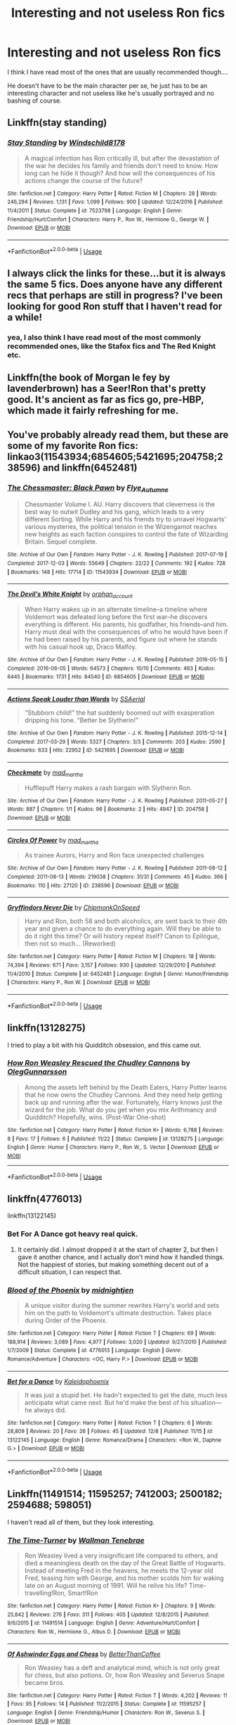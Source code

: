 #+TITLE: Interesting and not useless Ron fics

* Interesting and not useless Ron fics
:PROPERTIES:
:Score: 25
:DateUnix: 1544639285.0
:DateShort: 2018-Dec-12
:FlairText: Request
:END:
I think I have read most of the ones that are usually recommended though....

He doesn't have to be the main character per se, he just has to be an interesting character and not useless like he's usually portrayed and no bashing of course.


** Linkffn(stay standing)
:PROPERTIES:
:Author: ravenclaw-sass
:Score: 13
:DateUnix: 1544639906.0
:DateShort: 2018-Dec-12
:END:

*** [[https://www.fanfiction.net/s/7523798/1/][*/Stay Standing/*]] by [[https://www.fanfiction.net/u/1504180/Windschild8178][/Windschild8178/]]

#+begin_quote
  A magical infection has Ron critically ill, but after the devastation of the war he decides his family and friends don't need to know. How long can he hide it though? And how will the consequences of his actions change the course of the future?
#+end_quote

^{/Site/:} ^{fanfiction.net} ^{*|*} ^{/Category/:} ^{Harry} ^{Potter} ^{*|*} ^{/Rated/:} ^{Fiction} ^{M} ^{*|*} ^{/Chapters/:} ^{28} ^{*|*} ^{/Words/:} ^{246,294} ^{*|*} ^{/Reviews/:} ^{1,131} ^{*|*} ^{/Favs/:} ^{1,099} ^{*|*} ^{/Follows/:} ^{900} ^{*|*} ^{/Updated/:} ^{12/24/2016} ^{*|*} ^{/Published/:} ^{11/4/2011} ^{*|*} ^{/Status/:} ^{Complete} ^{*|*} ^{/id/:} ^{7523798} ^{*|*} ^{/Language/:} ^{English} ^{*|*} ^{/Genre/:} ^{Friendship/Hurt/Comfort} ^{*|*} ^{/Characters/:} ^{Harry} ^{P.,} ^{Ron} ^{W.,} ^{Hermione} ^{G.,} ^{George} ^{W.} ^{*|*} ^{/Download/:} ^{[[http://www.ff2ebook.com/old/ffn-bot/index.php?id=7523798&source=ff&filetype=epub][EPUB]]} ^{or} ^{[[http://www.ff2ebook.com/old/ffn-bot/index.php?id=7523798&source=ff&filetype=mobi][MOBI]]}

--------------

*FanfictionBot*^{2.0.0-beta} | [[https://github.com/tusing/reddit-ffn-bot/wiki/Usage][Usage]]
:PROPERTIES:
:Author: FanfictionBot
:Score: 4
:DateUnix: 1544639942.0
:DateShort: 2018-Dec-12
:END:


** I always click the links for these...but it is always the same 5 fics. Does anyone have any different recs that perhaps are still in progress? I've been looking for good Ron stuff that I haven't read for a while!
:PROPERTIES:
:Author: aidacaroti
:Score: 7
:DateUnix: 1544644187.0
:DateShort: 2018-Dec-12
:END:

*** yea, I also think I have read most of the most commonly recommended ones, like the Stafox fics and The Red Knight etc.
:PROPERTIES:
:Score: 3
:DateUnix: 1544644458.0
:DateShort: 2018-Dec-12
:END:


** Linkffn(the book of Morgan le fey by lavenderbrown) has a Seer!Ron that's pretty good. It's ancient as far as fics go, pre-HBP, which made it fairly refreshing for me.
:PROPERTIES:
:Author: Seeker0fTruth
:Score: 6
:DateUnix: 1544640996.0
:DateShort: 2018-Dec-12
:END:


** You've probably already read them, but these are some of my favorite Ron fics: linkao3(11543934;6854605;5421695;204758;238596) and linkffn(6452481)
:PROPERTIES:
:Author: tpyrene
:Score: 4
:DateUnix: 1544671782.0
:DateShort: 2018-Dec-13
:END:

*** [[https://archiveofourown.org/works/11543934][*/The Chessmaster: Black Pawn/*]] by [[https://www.archiveofourown.org/users/Flye_Autumne/pseuds/Flye_Autumne][/Flye_Autumne/]]

#+begin_quote
  Chessmaster Volume I. AU. Harry discovers that cleverness is the best way to outwit Dudley and his gang, which leads to a very different Sorting. While Harry and his friends try to unravel Hogwarts' various mysteries, the political tension in the Wizengamot reaches new heights as each faction conspires to control the fate of Wizarding Britain. Sequel complete.
#+end_quote

^{/Site/:} ^{Archive} ^{of} ^{Our} ^{Own} ^{*|*} ^{/Fandom/:} ^{Harry} ^{Potter} ^{-} ^{J.} ^{K.} ^{Rowling} ^{*|*} ^{/Published/:} ^{2017-07-19} ^{*|*} ^{/Completed/:} ^{2017-12-03} ^{*|*} ^{/Words/:} ^{55649} ^{*|*} ^{/Chapters/:} ^{22/22} ^{*|*} ^{/Comments/:} ^{192} ^{*|*} ^{/Kudos/:} ^{728} ^{*|*} ^{/Bookmarks/:} ^{148} ^{*|*} ^{/Hits/:} ^{17714} ^{*|*} ^{/ID/:} ^{11543934} ^{*|*} ^{/Download/:} ^{[[https://archiveofourown.org/downloads/Fl/Flye_Autumne/11543934/The%20Chessmaster%20Black%20Pawn.epub?updated_at=1525724160][EPUB]]} ^{or} ^{[[https://archiveofourown.org/downloads/Fl/Flye_Autumne/11543934/The%20Chessmaster%20Black%20Pawn.mobi?updated_at=1525724160][MOBI]]}

--------------

[[https://archiveofourown.org/works/6854605][*/The Devil's White Knight/*]] by [[https://www.archiveofourown.org/users/orphan_account/pseuds/orphan_account][/orphan_account/]]

#+begin_quote
  When Harry wakes up in an alternate timeline--a timeline where Voldemort was defeated long before the first war--he discovers everything is different. His parents, his godfather, his friends--and him. Harry must deal with the consequences of who he would have been if he had been raised by his parents, and figure out where he stands with his casual hook up, Draco Malfoy.
#+end_quote

^{/Site/:} ^{Archive} ^{of} ^{Our} ^{Own} ^{*|*} ^{/Fandom/:} ^{Harry} ^{Potter} ^{-} ^{J.} ^{K.} ^{Rowling} ^{*|*} ^{/Published/:} ^{2016-05-15} ^{*|*} ^{/Completed/:} ^{2016-06-05} ^{*|*} ^{/Words/:} ^{64573} ^{*|*} ^{/Chapters/:} ^{10/10} ^{*|*} ^{/Comments/:} ^{463} ^{*|*} ^{/Kudos/:} ^{6445} ^{*|*} ^{/Bookmarks/:} ^{1731} ^{*|*} ^{/Hits/:} ^{84540} ^{*|*} ^{/ID/:} ^{6854605} ^{*|*} ^{/Download/:} ^{[[https://archiveofourown.org/downloads/or/orphan_account/6854605/The%20Devils%20White%20Knight.epub?updated_at=1542695561][EPUB]]} ^{or} ^{[[https://archiveofourown.org/downloads/or/orphan_account/6854605/The%20Devils%20White%20Knight.mobi?updated_at=1542695561][MOBI]]}

--------------

[[https://archiveofourown.org/works/5421695][*/Actions Speak Louder than Words/*]] by [[https://www.archiveofourown.org/users/SSAerial/pseuds/SSAerial][/SSAerial/]]

#+begin_quote
  “Stubborn child!” the hat suddenly boomed out with exasperation dripping his tone. “Better be Slytherin!”
#+end_quote

^{/Site/:} ^{Archive} ^{of} ^{Our} ^{Own} ^{*|*} ^{/Fandom/:} ^{Harry} ^{Potter} ^{-} ^{J.} ^{K.} ^{Rowling} ^{*|*} ^{/Published/:} ^{2015-12-14} ^{*|*} ^{/Completed/:} ^{2017-03-29} ^{*|*} ^{/Words/:} ^{5327} ^{*|*} ^{/Chapters/:} ^{3/3} ^{*|*} ^{/Comments/:} ^{203} ^{*|*} ^{/Kudos/:} ^{2590} ^{*|*} ^{/Bookmarks/:} ^{633} ^{*|*} ^{/Hits/:} ^{22952} ^{*|*} ^{/ID/:} ^{5421695} ^{*|*} ^{/Download/:} ^{[[https://archiveofourown.org/downloads/SS/SSAerial/5421695/Actions%20Speak%20Louder%20than.epub?updated_at=1537140377][EPUB]]} ^{or} ^{[[https://archiveofourown.org/downloads/SS/SSAerial/5421695/Actions%20Speak%20Louder%20than.mobi?updated_at=1537140377][MOBI]]}

--------------

[[https://archiveofourown.org/works/204758][*/Checkmate/*]] by [[https://www.archiveofourown.org/users/mad_martha/pseuds/mad_martha][/mad_martha/]]

#+begin_quote
  Hufflepuff Harry makes a rash bargain with Slytherin Ron.
#+end_quote

^{/Site/:} ^{Archive} ^{of} ^{Our} ^{Own} ^{*|*} ^{/Fandom/:} ^{Harry} ^{Potter} ^{-} ^{J.} ^{K.} ^{Rowling} ^{*|*} ^{/Published/:} ^{2011-05-27} ^{*|*} ^{/Words/:} ^{887} ^{*|*} ^{/Chapters/:} ^{1/1} ^{*|*} ^{/Kudos/:} ^{96} ^{*|*} ^{/Bookmarks/:} ^{2} ^{*|*} ^{/Hits/:} ^{4947} ^{*|*} ^{/ID/:} ^{204758} ^{*|*} ^{/Download/:} ^{[[https://archiveofourown.org/downloads/ma/mad_martha/204758/Checkmate.epub?updated_at=1519432351][EPUB]]} ^{or} ^{[[https://archiveofourown.org/downloads/ma/mad_martha/204758/Checkmate.mobi?updated_at=1519432351][MOBI]]}

--------------

[[https://archiveofourown.org/works/238596][*/Circles Of Power/*]] by [[https://www.archiveofourown.org/users/mad_martha/pseuds/mad_martha][/mad_martha/]]

#+begin_quote
  As trainee Aurors, Harry and Ron face unexpected challenges
#+end_quote

^{/Site/:} ^{Archive} ^{of} ^{Our} ^{Own} ^{*|*} ^{/Fandom/:} ^{Harry} ^{Potter} ^{-} ^{J.} ^{K.} ^{Rowling} ^{*|*} ^{/Published/:} ^{2011-08-12} ^{*|*} ^{/Completed/:} ^{2011-08-13} ^{*|*} ^{/Words/:} ^{219038} ^{*|*} ^{/Chapters/:} ^{31/31} ^{*|*} ^{/Comments/:} ^{45} ^{*|*} ^{/Kudos/:} ^{366} ^{*|*} ^{/Bookmarks/:} ^{110} ^{*|*} ^{/Hits/:} ^{27120} ^{*|*} ^{/ID/:} ^{238596} ^{*|*} ^{/Download/:} ^{[[https://archiveofourown.org/downloads/ma/mad_martha/238596/Circles%20Of%20Power.epub?updated_at=1519432096][EPUB]]} ^{or} ^{[[https://archiveofourown.org/downloads/ma/mad_martha/238596/Circles%20Of%20Power.mobi?updated_at=1519432096][MOBI]]}

--------------

[[https://www.fanfiction.net/s/6452481/1/][*/Gryffindors Never Die/*]] by [[https://www.fanfiction.net/u/1004602/ChipmonkOnSpeed][/ChipmonkOnSpeed/]]

#+begin_quote
  Harry and Ron, both 58 and both alcoholics, are sent back to their 4th year and given a chance to do everything again. Will they be able to do it right this time? Or will history repeat itself? Canon to Epilogue, then not so much... (Reworked)
#+end_quote

^{/Site/:} ^{fanfiction.net} ^{*|*} ^{/Category/:} ^{Harry} ^{Potter} ^{*|*} ^{/Rated/:} ^{Fiction} ^{M} ^{*|*} ^{/Chapters/:} ^{18} ^{*|*} ^{/Words/:} ^{74,394} ^{*|*} ^{/Reviews/:} ^{671} ^{*|*} ^{/Favs/:} ^{3,157} ^{*|*} ^{/Follows/:} ^{930} ^{*|*} ^{/Updated/:} ^{12/29/2010} ^{*|*} ^{/Published/:} ^{11/4/2010} ^{*|*} ^{/Status/:} ^{Complete} ^{*|*} ^{/id/:} ^{6452481} ^{*|*} ^{/Language/:} ^{English} ^{*|*} ^{/Genre/:} ^{Humor/Friendship} ^{*|*} ^{/Characters/:} ^{Harry} ^{P.,} ^{Ron} ^{W.} ^{*|*} ^{/Download/:} ^{[[http://www.ff2ebook.com/old/ffn-bot/index.php?id=6452481&source=ff&filetype=epub][EPUB]]} ^{or} ^{[[http://www.ff2ebook.com/old/ffn-bot/index.php?id=6452481&source=ff&filetype=mobi][MOBI]]}

--------------

*FanfictionBot*^{2.0.0-beta} | [[https://github.com/tusing/reddit-ffn-bot/wiki/Usage][Usage]]
:PROPERTIES:
:Author: FanfictionBot
:Score: 2
:DateUnix: 1544671843.0
:DateShort: 2018-Dec-13
:END:


** linkffn(13128275)

I tried to play a bit with his Quidditch obsession, and this came out.
:PROPERTIES:
:Author: otrigorin
:Score: 5
:DateUnix: 1544672410.0
:DateShort: 2018-Dec-13
:END:

*** [[https://www.fanfiction.net/s/13128275/1/][*/How Ron Weasley Rescued the Chudley Cannons/*]] by [[https://www.fanfiction.net/u/10654210/OlegGunnarsson][/OlegGunnarsson/]]

#+begin_quote
  Among the assets left behind by the Death Eaters, Harry Potter learns that he now owns the Chudley Cannons. And they need help getting back up and running after the war. Fortunately, Harry knows just the wizard for the job. What do you get when you mix Arithmancy and Quidditch? Hopefully, wins. (Post-War One-shot)
#+end_quote

^{/Site/:} ^{fanfiction.net} ^{*|*} ^{/Category/:} ^{Harry} ^{Potter} ^{*|*} ^{/Rated/:} ^{Fiction} ^{K+} ^{*|*} ^{/Words/:} ^{6,788} ^{*|*} ^{/Reviews/:} ^{8} ^{*|*} ^{/Favs/:} ^{17} ^{*|*} ^{/Follows/:} ^{6} ^{*|*} ^{/Published/:} ^{11/22} ^{*|*} ^{/Status/:} ^{Complete} ^{*|*} ^{/id/:} ^{13128275} ^{*|*} ^{/Language/:} ^{English} ^{*|*} ^{/Genre/:} ^{Humor} ^{*|*} ^{/Characters/:} ^{Harry} ^{P.,} ^{Ron} ^{W.,} ^{S.} ^{Vector} ^{*|*} ^{/Download/:} ^{[[http://www.ff2ebook.com/old/ffn-bot/index.php?id=13128275&source=ff&filetype=epub][EPUB]]} ^{or} ^{[[http://www.ff2ebook.com/old/ffn-bot/index.php?id=13128275&source=ff&filetype=mobi][MOBI]]}

--------------

*FanfictionBot*^{2.0.0-beta} | [[https://github.com/tusing/reddit-ffn-bot/wiki/Usage][Usage]]
:PROPERTIES:
:Author: FanfictionBot
:Score: 1
:DateUnix: 1544672419.0
:DateShort: 2018-Dec-13
:END:


** linkffn(4776013)

linkffn(13122145)
:PROPERTIES:
:Author: Zickzane
:Score: 3
:DateUnix: 1544649687.0
:DateShort: 2018-Dec-13
:END:

*** Bet For A Dance got heavy real quick.
:PROPERTIES:
:Author: PterodactylFunk
:Score: 3
:DateUnix: 1544667215.0
:DateShort: 2018-Dec-13
:END:

**** It certainly did. I almost dropped it at the start of chapter 2, but then I gave it another chance, and I actually don't mind how it handled things. Not the happiest of stories, but making something decent out of a difficult situation, I can respect that.
:PROPERTIES:
:Author: thrawnca
:Score: 3
:DateUnix: 1544968617.0
:DateShort: 2018-Dec-16
:END:


*** [[https://www.fanfiction.net/s/4776013/1/][*/Blood of the Phoenix/*]] by [[https://www.fanfiction.net/u/1459902/midnightjen][/midnightjen/]]

#+begin_quote
  A unique visitor during the summer rewrites Harry's world and sets him on the path to Voldemort's ultimate destruction. Takes place during Order of the Phoenix.
#+end_quote

^{/Site/:} ^{fanfiction.net} ^{*|*} ^{/Category/:} ^{Harry} ^{Potter} ^{*|*} ^{/Rated/:} ^{Fiction} ^{T} ^{*|*} ^{/Chapters/:} ^{69} ^{*|*} ^{/Words/:} ^{188,914} ^{*|*} ^{/Reviews/:} ^{3,089} ^{*|*} ^{/Favs/:} ^{4,977} ^{*|*} ^{/Follows/:} ^{3,020} ^{*|*} ^{/Updated/:} ^{9/27/2010} ^{*|*} ^{/Published/:} ^{1/7/2009} ^{*|*} ^{/Status/:} ^{Complete} ^{*|*} ^{/id/:} ^{4776013} ^{*|*} ^{/Language/:} ^{English} ^{*|*} ^{/Genre/:} ^{Romance/Adventure} ^{*|*} ^{/Characters/:} ^{<OC,} ^{Harry} ^{P.>} ^{*|*} ^{/Download/:} ^{[[http://www.ff2ebook.com/old/ffn-bot/index.php?id=4776013&source=ff&filetype=epub][EPUB]]} ^{or} ^{[[http://www.ff2ebook.com/old/ffn-bot/index.php?id=4776013&source=ff&filetype=mobi][MOBI]]}

--------------

[[https://www.fanfiction.net/s/13122145/1/][*/Bet for a Dance/*]] by [[https://www.fanfiction.net/u/4279616/Kaleidophoenix][/Kaleidophoenix/]]

#+begin_quote
  It was just a stupid bet. He hadn't expected to get the date, much less anticipate what came next. But he'd make the best of his situation---he always did.
#+end_quote

^{/Site/:} ^{fanfiction.net} ^{*|*} ^{/Category/:} ^{Harry} ^{Potter} ^{*|*} ^{/Rated/:} ^{Fiction} ^{T} ^{*|*} ^{/Chapters/:} ^{6} ^{*|*} ^{/Words/:} ^{28,809} ^{*|*} ^{/Reviews/:} ^{20} ^{*|*} ^{/Favs/:} ^{26} ^{*|*} ^{/Follows/:} ^{45} ^{*|*} ^{/Updated/:} ^{12/8} ^{*|*} ^{/Published/:} ^{11/15} ^{*|*} ^{/id/:} ^{13122145} ^{*|*} ^{/Language/:} ^{English} ^{*|*} ^{/Genre/:} ^{Romance/Drama} ^{*|*} ^{/Characters/:} ^{<Ron} ^{W.,} ^{Daphne} ^{G.>} ^{*|*} ^{/Download/:} ^{[[http://www.ff2ebook.com/old/ffn-bot/index.php?id=13122145&source=ff&filetype=epub][EPUB]]} ^{or} ^{[[http://www.ff2ebook.com/old/ffn-bot/index.php?id=13122145&source=ff&filetype=mobi][MOBI]]}

--------------

*FanfictionBot*^{2.0.0-beta} | [[https://github.com/tusing/reddit-ffn-bot/wiki/Usage][Usage]]
:PROPERTIES:
:Author: FanfictionBot
:Score: 1
:DateUnix: 1544649697.0
:DateShort: 2018-Dec-13
:END:


** Linkffn(11491514; 11595257; 7412003; 2500182; 2594688; 598051)

I haven't read all of them, but they look interesting.
:PROPERTIES:
:Author: Lamenardo
:Score: 3
:DateUnix: 1544651675.0
:DateShort: 2018-Dec-13
:END:

*** [[https://www.fanfiction.net/s/11491514/1/][*/The Time-Turner/*]] by [[https://www.fanfiction.net/u/6734753/Wallman-Tenebrae][/Wallman Tenebrae/]]

#+begin_quote
  Ron Weasley lived a very insignificant life compared to others, and died a meaningless death on the day of the Great Battle of Hogwarts. Instead of meeting Fred in the heavens, he meets the 12-year old Fred, teasing him with George, and his mother scolds him for waking late on an August morning of 1991. Will he relive his life? Time-travelling!Ron, Smart!Ron
#+end_quote

^{/Site/:} ^{fanfiction.net} ^{*|*} ^{/Category/:} ^{Harry} ^{Potter} ^{*|*} ^{/Rated/:} ^{Fiction} ^{K+} ^{*|*} ^{/Chapters/:} ^{9} ^{*|*} ^{/Words/:} ^{25,842} ^{*|*} ^{/Reviews/:} ^{276} ^{*|*} ^{/Favs/:} ^{311} ^{*|*} ^{/Follows/:} ^{405} ^{*|*} ^{/Updated/:} ^{12/8/2015} ^{*|*} ^{/Published/:} ^{9/6/2015} ^{*|*} ^{/id/:} ^{11491514} ^{*|*} ^{/Language/:} ^{English} ^{*|*} ^{/Genre/:} ^{Adventure/Hurt/Comfort} ^{*|*} ^{/Characters/:} ^{Ron} ^{W.,} ^{Hermione} ^{G.,} ^{Albus} ^{D.} ^{*|*} ^{/Download/:} ^{[[http://www.ff2ebook.com/old/ffn-bot/index.php?id=11491514&source=ff&filetype=epub][EPUB]]} ^{or} ^{[[http://www.ff2ebook.com/old/ffn-bot/index.php?id=11491514&source=ff&filetype=mobi][MOBI]]}

--------------

[[https://www.fanfiction.net/s/11595257/1/][*/Of Ashwinder Eggs and Chess/*]] by [[https://www.fanfiction.net/u/5668702/BetterThanCoffee][/BetterThanCoffee/]]

#+begin_quote
  Ron Weasley has a deft and analytical mind, which is not only great for chess, but also potions. Or, how Ron Weasley and Severus Snape became bros.
#+end_quote

^{/Site/:} ^{fanfiction.net} ^{*|*} ^{/Category/:} ^{Harry} ^{Potter} ^{*|*} ^{/Rated/:} ^{Fiction} ^{T} ^{*|*} ^{/Words/:} ^{4,202} ^{*|*} ^{/Reviews/:} ^{11} ^{*|*} ^{/Favs/:} ^{95} ^{*|*} ^{/Follows/:} ^{14} ^{*|*} ^{/Published/:} ^{11/2/2015} ^{*|*} ^{/Status/:} ^{Complete} ^{*|*} ^{/id/:} ^{11595257} ^{*|*} ^{/Language/:} ^{English} ^{*|*} ^{/Genre/:} ^{Friendship/Humor} ^{*|*} ^{/Characters/:} ^{Ron} ^{W.,} ^{Severus} ^{S.} ^{*|*} ^{/Download/:} ^{[[http://www.ff2ebook.com/old/ffn-bot/index.php?id=11595257&source=ff&filetype=epub][EPUB]]} ^{or} ^{[[http://www.ff2ebook.com/old/ffn-bot/index.php?id=11595257&source=ff&filetype=mobi][MOBI]]}

--------------

[[https://www.fanfiction.net/s/7412003/1/][*/I've had Enough/*]] by [[https://www.fanfiction.net/u/3063144/SpritelyGryffindor][/SpritelyGryffindor/]]

#+begin_quote
  Ron runs away from the burrow at the age of nine, meets Harry, and helps him escape Privet Drive. Simple? Not when they've got half the ministry looking for them, not to mention the fact that Sirius has escaped Azkaban to look for Harry.
#+end_quote

^{/Site/:} ^{fanfiction.net} ^{*|*} ^{/Category/:} ^{Harry} ^{Potter} ^{*|*} ^{/Rated/:} ^{Fiction} ^{T} ^{*|*} ^{/Chapters/:} ^{15} ^{*|*} ^{/Words/:} ^{56,404} ^{*|*} ^{/Reviews/:} ^{675} ^{*|*} ^{/Favs/:} ^{1,266} ^{*|*} ^{/Follows/:} ^{1,573} ^{*|*} ^{/Updated/:} ^{5/30/2016} ^{*|*} ^{/Published/:} ^{9/25/2011} ^{*|*} ^{/id/:} ^{7412003} ^{*|*} ^{/Language/:} ^{English} ^{*|*} ^{/Genre/:} ^{Friendship/Adventure} ^{*|*} ^{/Characters/:} ^{Ron} ^{W.,} ^{Harry} ^{P.} ^{*|*} ^{/Download/:} ^{[[http://www.ff2ebook.com/old/ffn-bot/index.php?id=7412003&source=ff&filetype=epub][EPUB]]} ^{or} ^{[[http://www.ff2ebook.com/old/ffn-bot/index.php?id=7412003&source=ff&filetype=mobi][MOBI]]}

--------------

[[https://www.fanfiction.net/s/2500182/1/][*/Surviving/*]] by [[https://www.fanfiction.net/u/837284/scribhneoir][/scribhneoir/]]

#+begin_quote
  The final battle is over. But, for Ron Weasley, the fight to find a way back home is just beginning. Story is complete.
#+end_quote

^{/Site/:} ^{fanfiction.net} ^{*|*} ^{/Category/:} ^{Harry} ^{Potter} ^{*|*} ^{/Rated/:} ^{Fiction} ^{T} ^{*|*} ^{/Chapters/:} ^{34} ^{*|*} ^{/Words/:} ^{82,200} ^{*|*} ^{/Reviews/:} ^{184} ^{*|*} ^{/Favs/:} ^{152} ^{*|*} ^{/Follows/:} ^{68} ^{*|*} ^{/Updated/:} ^{10/18/2008} ^{*|*} ^{/Published/:} ^{7/24/2005} ^{*|*} ^{/Status/:} ^{Complete} ^{*|*} ^{/id/:} ^{2500182} ^{*|*} ^{/Language/:} ^{English} ^{*|*} ^{/Genre/:} ^{Angst/Drama} ^{*|*} ^{/Characters/:} ^{Ron} ^{W.} ^{*|*} ^{/Download/:} ^{[[http://www.ff2ebook.com/old/ffn-bot/index.php?id=2500182&source=ff&filetype=epub][EPUB]]} ^{or} ^{[[http://www.ff2ebook.com/old/ffn-bot/index.php?id=2500182&source=ff&filetype=mobi][MOBI]]}

--------------

[[https://www.fanfiction.net/s/2594688/1/][*/Eternal Sunshine of the Scourgified Mind/*]] by [[https://www.fanfiction.net/u/900634/Solstice-Muse][/Solstice Muse/]]

#+begin_quote
  The trio have defeated Voldemort but paid a devastating price.How can they cope without each other and without any magical memories?. This fic is now being gradually beta'd and chapters reposted
#+end_quote

^{/Site/:} ^{fanfiction.net} ^{*|*} ^{/Category/:} ^{Harry} ^{Potter} ^{*|*} ^{/Rated/:} ^{Fiction} ^{T} ^{*|*} ^{/Chapters/:} ^{49} ^{*|*} ^{/Words/:} ^{177,085} ^{*|*} ^{/Reviews/:} ^{1,225} ^{*|*} ^{/Favs/:} ^{740} ^{*|*} ^{/Follows/:} ^{157} ^{*|*} ^{/Updated/:} ^{5/25/2006} ^{*|*} ^{/Published/:} ^{9/26/2005} ^{*|*} ^{/Status/:} ^{Complete} ^{*|*} ^{/id/:} ^{2594688} ^{*|*} ^{/Language/:} ^{English} ^{*|*} ^{/Genre/:} ^{Angst/Drama} ^{*|*} ^{/Characters/:} ^{Ron} ^{W.,} ^{Hermione} ^{G.} ^{*|*} ^{/Download/:} ^{[[http://www.ff2ebook.com/old/ffn-bot/index.php?id=2594688&source=ff&filetype=epub][EPUB]]} ^{or} ^{[[http://www.ff2ebook.com/old/ffn-bot/index.php?id=2594688&source=ff&filetype=mobi][MOBI]]}

--------------

[[https://www.fanfiction.net/s/598051/1/][*/Points of No Return/*]] by [[https://www.fanfiction.net/u/165345/Night-Zephyr][/Night Zephyr/]]

#+begin_quote
  Almost sixteen, Ron discovers there really is something very special about him, and he just may need it to save them all. R/Hr **Completed pre-OotP, AU** Currently in update mode to replace quotation marks removed by host site.
#+end_quote

^{/Site/:} ^{fanfiction.net} ^{*|*} ^{/Category/:} ^{Harry} ^{Potter} ^{*|*} ^{/Rated/:} ^{Fiction} ^{T} ^{*|*} ^{/Chapters/:} ^{31} ^{*|*} ^{/Words/:} ^{240,545} ^{*|*} ^{/Reviews/:} ^{651} ^{*|*} ^{/Favs/:} ^{445} ^{*|*} ^{/Follows/:} ^{60} ^{*|*} ^{/Updated/:} ^{4/4/2010} ^{*|*} ^{/Published/:} ^{2/11/2002} ^{*|*} ^{/Status/:} ^{Complete} ^{*|*} ^{/id/:} ^{598051} ^{*|*} ^{/Language/:} ^{English} ^{*|*} ^{/Genre/:} ^{Romance/Mystery} ^{*|*} ^{/Characters/:} ^{Ron} ^{W.,} ^{Hermione} ^{G.} ^{*|*} ^{/Download/:} ^{[[http://www.ff2ebook.com/old/ffn-bot/index.php?id=598051&source=ff&filetype=epub][EPUB]]} ^{or} ^{[[http://www.ff2ebook.com/old/ffn-bot/index.php?id=598051&source=ff&filetype=mobi][MOBI]]}

--------------

*FanfictionBot*^{2.0.0-beta} | [[https://github.com/tusing/reddit-ffn-bot/wiki/Usage][Usage]]
:PROPERTIES:
:Author: FanfictionBot
:Score: 1
:DateUnix: 1544651700.0
:DateShort: 2018-Dec-13
:END:


** Alot of my faves have already been suggested, so here are a few more.

[[https://m.fanfiction.net/s/4843238/1/Mirror-Mirror]] (Ron travels to a parallel universe where his counterpart is dead, Hermione hates him and Harry was sorted into Slytherin. It's Ron/Hermione but abandoned.)

[[https://m.fanfiction.net/s/12240216/1/Rogue-s-Bet]] (In a non-voldie world, Harry and Ron make bets about who can get a date with the girl they like. Genuinely surprised me with how great it was. Very realistic depictions of teenage hijinks. Ron/Hermione, Harry/Daphne, but Ginny plays a important part, and is very well portrayed. Infact she was so well portrayed that I would have preferred if it was actually a Harry/Ginny story.)

[[https://m.fanfiction.net/s/9742543/1/Boys-Round-Here]] (Harry and Ron return back to their 3rd year bodies. Underage drinking & hijinks ensues.)

[[https://m.fanfiction.net/s/2056512/1/Invisible-Circus]] (Post war. Ron becomes a spy for the aurors, investigating pure blood suppresists. His friend think he's a traitor.)

[[https://m.fanfiction.net/s/7412003/1/I-ve-had-Enough]] (A young Ron runs away from home, and takes his new muggle best friend Harry with him.)

[[https://m.fanfiction.net/s/7287138/1/To-Be-By-Your-Side]] (Ron is a Slytherin, and he doesn't know why. His older brothers girlfriend Hermione doesn't know why she always ignored the youngest Weasley boy, when he has such a great relationship with his family. Ron/Hermione)

Lot's of fics written by Windschild8178 including:

[[https://m.fanfiction.net/s/12870741/1/The-Boogeyman]] (Any discription would probably spoil. Very angsty.)

And

[[https://m.fanfiction.net/s/12632772/1/Spitfire]] (Ron never came back in Deathly Hallows, and no one knows why.)

Another great Ron author is Soltice Muse. My favourite is: [[https://m.fanfiction.net/s/3406306/1/Ickle-Ronniekins]] (Ron sneaks his way to Romania when Charlie first leaves England.)

I have quite a few more, and will at some point make a post or FF.net community.

I would also be an idiot if I didn't link my fic starring Ron (which is it's very early stages, and going to be updated slowly).

[[https://m.fanfiction.net/s/13105802/1/Singing-Crying-Laughing-and-Fighting]] Ron gets a summer job between third and fourth year, giving him new interests, some new friends, and a new perspective.
:PROPERTIES:
:Author: IlliterateJanitor
:Score: 3
:DateUnix: 1544694910.0
:DateShort: 2018-Dec-13
:END:

*** Can you add ffnbot!directlinks to your post so the bot grabs your links?
:PROPERTIES:
:Author: thrawnca
:Score: 1
:DateUnix: 1544966125.0
:DateShort: 2018-Dec-16
:END:

**** yep sorry, I can't seem to get the bot to work on mobile.

​

I also finished the community on ff.net , which can be found here: [[https://www.fanfiction.net/community/Fanfiction-Starring-Ron/130651/]]

​

It has 56 fics at the moment, all featuring Ron in a big way (mostly as the main character).
:PROPERTIES:
:Author: IlliterateJanitor
:Score: 1
:DateUnix: 1544967511.0
:DateShort: 2018-Dec-16
:END:


*** ffnbot!parent
:PROPERTIES:
:Author: IlliterateJanitor
:Score: 1
:DateUnix: 1544967132.0
:DateShort: 2018-Dec-16
:END:


*** [[https://www.fanfiction.net/s/4843238/1/][*/Mirror, Mirror/*]] by [[https://www.fanfiction.net/u/1651548/BlackHawk13][/BlackHawk13/]]

#+begin_quote
  What happens when Ron Weasley find himself in a parallel universe where Harry Potter became a Slytherin? Set in 5th year circa Order of the Phoenix .
#+end_quote

^{/Site/:} ^{fanfiction.net} ^{*|*} ^{/Category/:} ^{Harry} ^{Potter} ^{*|*} ^{/Rated/:} ^{Fiction} ^{T} ^{*|*} ^{/Chapters/:} ^{27} ^{*|*} ^{/Words/:} ^{205,561} ^{*|*} ^{/Reviews/:} ^{1,110} ^{*|*} ^{/Favs/:} ^{658} ^{*|*} ^{/Follows/:} ^{697} ^{*|*} ^{/Updated/:} ^{9/18/2010} ^{*|*} ^{/Published/:} ^{2/5/2009} ^{*|*} ^{/id/:} ^{4843238} ^{*|*} ^{/Language/:} ^{English} ^{*|*} ^{/Genre/:} ^{Adventure/Suspense} ^{*|*} ^{/Characters/:} ^{Ron} ^{W.,} ^{Hermione} ^{G.} ^{*|*} ^{/Download/:} ^{[[http://www.ff2ebook.com/old/ffn-bot/index.php?id=4843238&source=ff&filetype=epub][EPUB]]} ^{or} ^{[[http://www.ff2ebook.com/old/ffn-bot/index.php?id=4843238&source=ff&filetype=mobi][MOBI]]}

--------------

[[https://www.fanfiction.net/s/12240216/1/][*/Rogue's Bet/*]] by [[https://www.fanfiction.net/u/7232938/Hufflepunk][/Hufflepunk/]]

#+begin_quote
  AU In Seventh year, Harry and Ron make a stupid bet about a couple girls. Fairly light-hearted, fairly explicit, fairly slow paced coming of age story. No bashing, pairings TBD.
#+end_quote

^{/Site/:} ^{fanfiction.net} ^{*|*} ^{/Category/:} ^{Harry} ^{Potter} ^{*|*} ^{/Rated/:} ^{Fiction} ^{M} ^{*|*} ^{/Chapters/:} ^{18} ^{*|*} ^{/Words/:} ^{78,121} ^{*|*} ^{/Reviews/:} ^{95} ^{*|*} ^{/Favs/:} ^{357} ^{*|*} ^{/Follows/:} ^{547} ^{*|*} ^{/Updated/:} ^{4/22/2017} ^{*|*} ^{/Published/:} ^{11/19/2016} ^{*|*} ^{/id/:} ^{12240216} ^{*|*} ^{/Language/:} ^{English} ^{*|*} ^{/Genre/:} ^{Humor/Friendship} ^{*|*} ^{/Characters/:} ^{Harry} ^{P.,} ^{Ron} ^{W.,} ^{Hermione} ^{G.,} ^{Daphne} ^{G.} ^{*|*} ^{/Download/:} ^{[[http://www.ff2ebook.com/old/ffn-bot/index.php?id=12240216&source=ff&filetype=epub][EPUB]]} ^{or} ^{[[http://www.ff2ebook.com/old/ffn-bot/index.php?id=12240216&source=ff&filetype=mobi][MOBI]]}

--------------

[[https://www.fanfiction.net/s/9742543/1/][*/Boys 'Round Here/*]] by [[https://www.fanfiction.net/u/1004602/ChipmonkOnSpeed][/ChipmonkOnSpeed/]]

#+begin_quote
  With Sirius Black on the loose, Harry and Ron arrive for their 3rd year as rambunctious, loud, obnoxious teenagers. Sounds normal. Why, then, is Albus Dumbledore so worried? Is it going to be just a normal year at Hogwarts? Is it ever when a Potter is involved?
#+end_quote

^{/Site/:} ^{fanfiction.net} ^{*|*} ^{/Category/:} ^{Harry} ^{Potter} ^{*|*} ^{/Rated/:} ^{Fiction} ^{M} ^{*|*} ^{/Chapters/:} ^{8} ^{*|*} ^{/Words/:} ^{27,896} ^{*|*} ^{/Reviews/:} ^{146} ^{*|*} ^{/Favs/:} ^{336} ^{*|*} ^{/Follows/:} ^{469} ^{*|*} ^{/Updated/:} ^{3/17/2016} ^{*|*} ^{/Published/:} ^{10/5/2013} ^{*|*} ^{/id/:} ^{9742543} ^{*|*} ^{/Language/:} ^{English} ^{*|*} ^{/Genre/:} ^{Drama/Humor} ^{*|*} ^{/Characters/:} ^{Harry} ^{P.,} ^{Ron} ^{W.,} ^{Severus} ^{S.,} ^{Albus} ^{D.} ^{*|*} ^{/Download/:} ^{[[http://www.ff2ebook.com/old/ffn-bot/index.php?id=9742543&source=ff&filetype=epub][EPUB]]} ^{or} ^{[[http://www.ff2ebook.com/old/ffn-bot/index.php?id=9742543&source=ff&filetype=mobi][MOBI]]}

--------------

[[https://www.fanfiction.net/s/2056512/1/][*/Invisible Circus/*]] by [[https://www.fanfiction.net/u/281568/sceneii][/sceneii/]]

#+begin_quote
  Ron knows what he's fighting for, even if no one else does. Now complete!
#+end_quote

^{/Site/:} ^{fanfiction.net} ^{*|*} ^{/Category/:} ^{Harry} ^{Potter} ^{*|*} ^{/Rated/:} ^{Fiction} ^{T} ^{*|*} ^{/Chapters/:} ^{9} ^{*|*} ^{/Words/:} ^{52,060} ^{*|*} ^{/Reviews/:} ^{94} ^{*|*} ^{/Favs/:} ^{126} ^{*|*} ^{/Follows/:} ^{49} ^{*|*} ^{/Updated/:} ^{1/24/2011} ^{*|*} ^{/Published/:} ^{9/13/2004} ^{*|*} ^{/Status/:} ^{Complete} ^{*|*} ^{/id/:} ^{2056512} ^{*|*} ^{/Language/:} ^{English} ^{*|*} ^{/Genre/:} ^{Drama/Angst} ^{*|*} ^{/Characters/:} ^{Ron} ^{W.,} ^{Draco} ^{M.} ^{*|*} ^{/Download/:} ^{[[http://www.ff2ebook.com/old/ffn-bot/index.php?id=2056512&source=ff&filetype=epub][EPUB]]} ^{or} ^{[[http://www.ff2ebook.com/old/ffn-bot/index.php?id=2056512&source=ff&filetype=mobi][MOBI]]}

--------------

[[https://www.fanfiction.net/s/7412003/1/][*/I've had Enough/*]] by [[https://www.fanfiction.net/u/3063144/SpritelyGryffindor][/SpritelyGryffindor/]]

#+begin_quote
  Ron runs away from the burrow at the age of nine, meets Harry, and helps him escape Privet Drive. Simple? Not when they've got half the ministry looking for them, not to mention the fact that Sirius has escaped Azkaban to look for Harry.
#+end_quote

^{/Site/:} ^{fanfiction.net} ^{*|*} ^{/Category/:} ^{Harry} ^{Potter} ^{*|*} ^{/Rated/:} ^{Fiction} ^{T} ^{*|*} ^{/Chapters/:} ^{15} ^{*|*} ^{/Words/:} ^{56,404} ^{*|*} ^{/Reviews/:} ^{675} ^{*|*} ^{/Favs/:} ^{1,266} ^{*|*} ^{/Follows/:} ^{1,573} ^{*|*} ^{/Updated/:} ^{5/30/2016} ^{*|*} ^{/Published/:} ^{9/25/2011} ^{*|*} ^{/id/:} ^{7412003} ^{*|*} ^{/Language/:} ^{English} ^{*|*} ^{/Genre/:} ^{Friendship/Adventure} ^{*|*} ^{/Characters/:} ^{Ron} ^{W.,} ^{Harry} ^{P.} ^{*|*} ^{/Download/:} ^{[[http://www.ff2ebook.com/old/ffn-bot/index.php?id=7412003&source=ff&filetype=epub][EPUB]]} ^{or} ^{[[http://www.ff2ebook.com/old/ffn-bot/index.php?id=7412003&source=ff&filetype=mobi][MOBI]]}

--------------

[[https://www.fanfiction.net/s/7287138/1/][*/To Be By Your Side/*]] by [[https://www.fanfiction.net/u/1168594/StarlightGlow][/StarlightGlow/]]

#+begin_quote
  AU. Ron Weasley was never meant to be a Slytherin, so why did he end up in it? He's going to find out with the help of a bushy haired muggleborn, but considering she's the girlfriend of one of his brothers it's not going to be very easy. Full summ inside.
#+end_quote

^{/Site/:} ^{fanfiction.net} ^{*|*} ^{/Category/:} ^{Harry} ^{Potter} ^{*|*} ^{/Rated/:} ^{Fiction} ^{M} ^{*|*} ^{/Chapters/:} ^{33} ^{*|*} ^{/Words/:} ^{247,836} ^{*|*} ^{/Reviews/:} ^{791} ^{*|*} ^{/Favs/:} ^{214} ^{*|*} ^{/Follows/:} ^{236} ^{*|*} ^{/Updated/:} ^{7/22/2012} ^{*|*} ^{/Published/:} ^{8/14/2011} ^{*|*} ^{/id/:} ^{7287138} ^{*|*} ^{/Language/:} ^{English} ^{*|*} ^{/Genre/:} ^{Romance/Drama} ^{*|*} ^{/Characters/:} ^{Ron} ^{W.,} ^{Hermione} ^{G.} ^{*|*} ^{/Download/:} ^{[[http://www.ff2ebook.com/old/ffn-bot/index.php?id=7287138&source=ff&filetype=epub][EPUB]]} ^{or} ^{[[http://www.ff2ebook.com/old/ffn-bot/index.php?id=7287138&source=ff&filetype=mobi][MOBI]]}

--------------

[[https://www.fanfiction.net/s/12870741/1/][*/The Boogeyman/*]] by [[https://www.fanfiction.net/u/1504180/Windschild8178][/Windschild8178/]]

#+begin_quote
  The Boogeyman is real. And he has been haunting Ron's nightmares for years. Believed to be the imaginings of an easily frightened child, no one ever believed him. As Fifth year gets into full swing, all the dark secrets Ron's kept locked up are unfolding in the most unexpected of ways and Umbridge is determined to make an example of him.
#+end_quote

^{/Site/:} ^{fanfiction.net} ^{*|*} ^{/Category/:} ^{Harry} ^{Potter} ^{*|*} ^{/Rated/:} ^{Fiction} ^{M} ^{*|*} ^{/Chapters/:} ^{13} ^{*|*} ^{/Words/:} ^{57,889} ^{*|*} ^{/Reviews/:} ^{244} ^{*|*} ^{/Favs/:} ^{109} ^{*|*} ^{/Follows/:} ^{139} ^{*|*} ^{/Updated/:} ^{6/5} ^{*|*} ^{/Published/:} ^{3/16} ^{*|*} ^{/id/:} ^{12870741} ^{*|*} ^{/Language/:} ^{English} ^{*|*} ^{/Genre/:} ^{Angst} ^{*|*} ^{/Characters/:} ^{Harry} ^{P.,} ^{Ron} ^{W.,} ^{Hermione} ^{G.} ^{*|*} ^{/Download/:} ^{[[http://www.ff2ebook.com/old/ffn-bot/index.php?id=12870741&source=ff&filetype=epub][EPUB]]} ^{or} ^{[[http://www.ff2ebook.com/old/ffn-bot/index.php?id=12870741&source=ff&filetype=mobi][MOBI]]}

--------------

*FanfictionBot*^{2.0.0-beta} | [[https://github.com/tusing/reddit-ffn-bot/wiki/Usage][Usage]]
:PROPERTIES:
:Author: FanfictionBot
:Score: 1
:DateUnix: 1544967168.0
:DateShort: 2018-Dec-16
:END:


*** [[https://www.fanfiction.net/s/12632772/1/][*/Spitfire/*]] by [[https://www.fanfiction.net/u/1504180/Windschild8178][/Windschild8178/]]

#+begin_quote
  Harry Potter is hearing voices, well, one voice; Ron Weasley. His 'maybe' dead ex-best friend who might have betrayed him to his greatest enemy. With such uncertainty in the case file of Ron Weasley, the wizarding world see fit to condemn and move on, but when Ron reappears after two years of absence events are set in motion that will reveal the depths of human endurance and love.
#+end_quote

^{/Site/:} ^{fanfiction.net} ^{*|*} ^{/Category/:} ^{Harry} ^{Potter} ^{*|*} ^{/Rated/:} ^{Fiction} ^{M} ^{*|*} ^{/Chapters/:} ^{23} ^{*|*} ^{/Words/:} ^{91,513} ^{*|*} ^{/Reviews/:} ^{454} ^{*|*} ^{/Favs/:} ^{147} ^{*|*} ^{/Follows/:} ^{216} ^{*|*} ^{/Updated/:} ^{5/25} ^{*|*} ^{/Published/:} ^{8/29/2017} ^{*|*} ^{/id/:} ^{12632772} ^{*|*} ^{/Language/:} ^{English} ^{*|*} ^{/Genre/:} ^{Angst/Suspense} ^{*|*} ^{/Characters/:} ^{Harry} ^{P.,} ^{Ron} ^{W.,} ^{Hermione} ^{G.} ^{*|*} ^{/Download/:} ^{[[http://www.ff2ebook.com/old/ffn-bot/index.php?id=12632772&source=ff&filetype=epub][EPUB]]} ^{or} ^{[[http://www.ff2ebook.com/old/ffn-bot/index.php?id=12632772&source=ff&filetype=mobi][MOBI]]}

--------------

[[https://www.fanfiction.net/s/3406306/1/][*/Ickle Ronniekins/*]] by [[https://www.fanfiction.net/u/900634/Solstice-Muse][/Solstice Muse/]]

#+begin_quote
  Ron is ten years old and Charlie is leaving to go to Romania and start his work with dragons. The bullying from Fred and George becomes too much and Ronnie decides to stow away with Charlie. Part of my Quills for a Cause sponsorship for AIDS research.
#+end_quote

^{/Site/:} ^{fanfiction.net} ^{*|*} ^{/Category/:} ^{Harry} ^{Potter} ^{*|*} ^{/Rated/:} ^{Fiction} ^{K+} ^{*|*} ^{/Chapters/:} ^{7} ^{*|*} ^{/Words/:} ^{15,468} ^{*|*} ^{/Reviews/:} ^{174} ^{*|*} ^{/Favs/:} ^{367} ^{*|*} ^{/Follows/:} ^{69} ^{*|*} ^{/Updated/:} ^{2/27/2007} ^{*|*} ^{/Published/:} ^{2/21/2007} ^{*|*} ^{/Status/:} ^{Complete} ^{*|*} ^{/id/:} ^{3406306} ^{*|*} ^{/Language/:} ^{English} ^{*|*} ^{/Genre/:} ^{Adventure/Family} ^{*|*} ^{/Characters/:} ^{Ron} ^{W.,} ^{Charlie} ^{W.} ^{*|*} ^{/Download/:} ^{[[http://www.ff2ebook.com/old/ffn-bot/index.php?id=3406306&source=ff&filetype=epub][EPUB]]} ^{or} ^{[[http://www.ff2ebook.com/old/ffn-bot/index.php?id=3406306&source=ff&filetype=mobi][MOBI]]}

--------------

[[https://www.fanfiction.net/s/13105802/1/][*/Singing, Crying, Laughing and Fighting/*]] by [[https://www.fanfiction.net/u/4618562/IlliterateJanitor][/IlliterateJanitor/]]

#+begin_quote
  Ron gets a summer job between third and fourth year, giving him new interests, some new friends, and a new perspective.
#+end_quote

^{/Site/:} ^{fanfiction.net} ^{*|*} ^{/Category/:} ^{Harry} ^{Potter} ^{*|*} ^{/Rated/:} ^{Fiction} ^{T} ^{*|*} ^{/Words/:} ^{1,862} ^{*|*} ^{/Reviews/:} ^{2} ^{*|*} ^{/Favs/:} ^{8} ^{*|*} ^{/Follows/:} ^{5} ^{*|*} ^{/Published/:} ^{10/29} ^{*|*} ^{/id/:} ^{13105802} ^{*|*} ^{/Language/:} ^{English} ^{*|*} ^{/Genre/:} ^{Friendship/Fantasy} ^{*|*} ^{/Characters/:} ^{Harry} ^{P.,} ^{Ron} ^{W.,} ^{Hermione} ^{G.,} ^{OC} ^{*|*} ^{/Download/:} ^{[[http://www.ff2ebook.com/old/ffn-bot/index.php?id=13105802&source=ff&filetype=epub][EPUB]]} ^{or} ^{[[http://www.ff2ebook.com/old/ffn-bot/index.php?id=13105802&source=ff&filetype=mobi][MOBI]]}

--------------

*FanfictionBot*^{2.0.0-beta} | [[https://github.com/tusing/reddit-ffn-bot/wiki/Usage][Usage]]
:PROPERTIES:
:Author: FanfictionBot
:Score: 1
:DateUnix: 1544967179.0
:DateShort: 2018-Dec-16
:END:


** linkffn(11858167)
:PROPERTIES:
:Score: 3
:DateUnix: 1544642948.0
:DateShort: 2018-Dec-12
:END:

*** [[https://www.fanfiction.net/s/11858167/1/][*/The Sum of Their Parts/*]] by [[https://www.fanfiction.net/u/7396284/holdmybeer][/holdmybeer/]]

#+begin_quote
  For Teddy Lupin, Harry Potter would become a Dark Lord. For Teddy Lupin, Harry Potter would take down the Ministry or die trying. He should have known that Hermione and Ron wouldn't let him do it alone.
#+end_quote

^{/Site/:} ^{fanfiction.net} ^{*|*} ^{/Category/:} ^{Harry} ^{Potter} ^{*|*} ^{/Rated/:} ^{Fiction} ^{M} ^{*|*} ^{/Chapters/:} ^{11} ^{*|*} ^{/Words/:} ^{143,267} ^{*|*} ^{/Reviews/:} ^{818} ^{*|*} ^{/Favs/:} ^{3,839} ^{*|*} ^{/Follows/:} ^{1,722} ^{*|*} ^{/Updated/:} ^{4/12/2016} ^{*|*} ^{/Published/:} ^{3/24/2016} ^{*|*} ^{/Status/:} ^{Complete} ^{*|*} ^{/id/:} ^{11858167} ^{*|*} ^{/Language/:} ^{English} ^{*|*} ^{/Characters/:} ^{Harry} ^{P.,} ^{Ron} ^{W.,} ^{Hermione} ^{G.,} ^{George} ^{W.} ^{*|*} ^{/Download/:} ^{[[http://www.ff2ebook.com/old/ffn-bot/index.php?id=11858167&source=ff&filetype=epub][EPUB]]} ^{or} ^{[[http://www.ff2ebook.com/old/ffn-bot/index.php?id=11858167&source=ff&filetype=mobi][MOBI]]}

--------------

*FanfictionBot*^{2.0.0-beta} | [[https://github.com/tusing/reddit-ffn-bot/wiki/Usage][Usage]]
:PROPERTIES:
:Author: FanfictionBot
:Score: 1
:DateUnix: 1544643004.0
:DateShort: 2018-Dec-12
:END:


** [[https://archiveofourown.org/works/6701647][Harry Potter and the Conspiracy of Blood]] linkao3(6701647) - trio fic, set about 30 years after the epilogue, action/adventure with some angst, background canon pairings

[[https://archiveofourown.org/works/14818256/comments/167216525][the end came as a cold shock to a pocket full of rocks, to a mouth full of water]] linkao3(14818256) - Ron/Hermione in the /Cursed Child/ timeline where Harry dies at the Battle of Hogwarts

[[https://archiveofourown.org/works/3721921][Weasley Girl]] linkao3(3721921) - fem!Ron AU, gen
:PROPERTIES:
:Author: siderumincaelo
:Score: 2
:DateUnix: 1544639795.0
:DateShort: 2018-Dec-12
:END:

*** ffnbot!refresh
:PROPERTIES:
:Author: siderumincaelo
:Score: 1
:DateUnix: 1544640174.0
:DateShort: 2018-Dec-12
:END:


*** [[https://archiveofourown.org/works/6701647][*/Harry Potter and the Conspiracy of Blood/*]] by [[https://www.archiveofourown.org/users/cambangst/pseuds/cambangst][/cambangst/]]

#+begin_quote
  Amazing banner by Carnal Spiral at TDA

  Many years after the Battle of Hogwarts, follow Harry, Ron and Hermione as they lead four generations of the Potter and Weasley family in a battle for survival against a shadowy puppet master who threatens to destroy the world they worked so hard to build.
#+end_quote

^{/Site/:} ^{Archive} ^{of} ^{Our} ^{Own} ^{*|*} ^{/Fandom/:} ^{Harry} ^{Potter} ^{-} ^{J.} ^{K.} ^{Rowling} ^{*|*} ^{/Published/:} ^{2016-04-30} ^{*|*} ^{/Completed/:} ^{2016-06-20} ^{*|*} ^{/Words/:} ^{253992} ^{*|*} ^{/Chapters/:} ^{41/41} ^{*|*} ^{/Comments/:} ^{29} ^{*|*} ^{/Kudos/:} ^{73} ^{*|*} ^{/Bookmarks/:} ^{21} ^{*|*} ^{/Hits/:} ^{5101} ^{*|*} ^{/ID/:} ^{6701647} ^{*|*} ^{/Download/:} ^{[[https://archiveofourown.org/downloads/ca/cambangst/6701647/Harry%20Potter%20and%20the%20Conspiracy.epub?updated_at=1466472573][EPUB]]} ^{or} ^{[[https://archiveofourown.org/downloads/ca/cambangst/6701647/Harry%20Potter%20and%20the%20Conspiracy.mobi?updated_at=1466472573][MOBI]]}

--------------

[[https://archiveofourown.org/works/14818256][*/the end came as a cold shock to a pocket full of rocks, to a mouth full of water/*]] by [[https://www.archiveofourown.org/users/spirantization/pseuds/spirantization][/spirantization/]]

#+begin_quote
  After Harry dies in the Battle of Hogwarts, Ron and Hermione are left to lead the resistance and watch as what's left slowly gets wiped away.Darkest Timeline AU.
#+end_quote

^{/Site/:} ^{Archive} ^{of} ^{Our} ^{Own} ^{*|*} ^{/Fandom/:} ^{Harry} ^{Potter} ^{-} ^{J.} ^{K.} ^{Rowling} ^{*|*} ^{/Published/:} ^{2018-06-01} ^{*|*} ^{/Words/:} ^{2205} ^{*|*} ^{/Chapters/:} ^{1/1} ^{*|*} ^{/Comments/:} ^{4} ^{*|*} ^{/Kudos/:} ^{16} ^{*|*} ^{/Bookmarks/:} ^{1} ^{*|*} ^{/Hits/:} ^{181} ^{*|*} ^{/ID/:} ^{14818256} ^{*|*} ^{/Download/:} ^{[[https://archiveofourown.org/downloads/sp/spirantization/14818256/the%20end%20came%20as%20a%20cold%20shock.epub?updated_at=1543411236][EPUB]]} ^{or} ^{[[https://archiveofourown.org/downloads/sp/spirantization/14818256/the%20end%20came%20as%20a%20cold%20shock.mobi?updated_at=1543411236][MOBI]]}

--------------

[[https://archiveofourown.org/works/3721921][*/Weasley Girl/*]] by [[https://www.archiveofourown.org/users/Hyaroo/pseuds/Hyaroo][/Hyaroo/]]

#+begin_quote
  AU: The first friend Harry Potter made on the Hogwarts express wasn't Ronald "Ron" Weasley; it was Veronica "Ronnie" Weasley, first-born daughter of the Weasley clan. And all of a sudden, the future looked very different.Join the newly-formed "Potter's Gang" (consisting of Harry, Ronnie, Hermione and Neville) in their first year at Hogwarts as they get into all kinds of misadventures, and maybe have to face a certain Dark Lord before they're ready for it.First novel in the "Weasley Girl" trilogy. Fem!Ron, but not a romance, and not a canon rehash.
#+end_quote

^{/Site/:} ^{Archive} ^{of} ^{Our} ^{Own} ^{*|*} ^{/Fandom/:} ^{Harry} ^{Potter} ^{-} ^{J.} ^{K.} ^{Rowling} ^{*|*} ^{/Published/:} ^{2015-04-11} ^{*|*} ^{/Completed/:} ^{2015-04-15} ^{*|*} ^{/Words/:} ^{97600} ^{*|*} ^{/Chapters/:} ^{14/14} ^{*|*} ^{/Comments/:} ^{70} ^{*|*} ^{/Kudos/:} ^{174} ^{*|*} ^{/Bookmarks/:} ^{27} ^{*|*} ^{/Hits/:} ^{6165} ^{*|*} ^{/ID/:} ^{3721921} ^{*|*} ^{/Download/:} ^{[[https://archiveofourown.org/downloads/Hy/Hyaroo/3721921/Weasley%20Girl.epub?updated_at=1499333610][EPUB]]} ^{or} ^{[[https://archiveofourown.org/downloads/Hy/Hyaroo/3721921/Weasley%20Girl.mobi?updated_at=1499333610][MOBI]]}

--------------

*FanfictionBot*^{2.0.0-beta} | [[https://github.com/tusing/reddit-ffn-bot/wiki/Usage][Usage]]
:PROPERTIES:
:Author: FanfictionBot
:Score: 1
:DateUnix: 1544640199.0
:DateShort: 2018-Dec-12
:END:


*** Has Hyaroo said anything about starting the third year?
:PROPERTIES:
:Author: RosalieFontaine
:Score: 1
:DateUnix: 1544646992.0
:DateShort: 2018-Dec-13
:END:

**** They said in a comment a few days that they've started writing the third year fic, but I've got no idea when it'll be out.
:PROPERTIES:
:Author: siderumincaelo
:Score: 3
:DateUnix: 1544647244.0
:DateShort: 2018-Dec-13
:END:

***** Well that's good news. One of my favorite long fics since it first started.
:PROPERTIES:
:Author: RosalieFontaine
:Score: 1
:DateUnix: 1544647368.0
:DateShort: 2018-Dec-13
:END:


** Ron's a hero in most of my stories. He's most prominent In "The Dark Lord Never Died" where he is infiltrating a Malfoy-ruled Britain as a spy for Dumbledore.

linkffn(11773877)
:PROPERTIES:
:Author: Starfox5
:Score: 2
:DateUnix: 1544697531.0
:DateShort: 2018-Dec-13
:END:

*** [[https://www.fanfiction.net/s/11773877/1/][*/The Dark Lord Never Died/*]] by [[https://www.fanfiction.net/u/2548648/Starfox5][/Starfox5/]]

#+begin_quote
  Voldemort was defeated on Halloween 1981, but Lucius Malfoy faked his survival to take over Britain in his name. Almost 20 years later, the Dark Lord returns to a very different Britain - but Malfoy won't give up his power. And Dumbledore sees an opportunity to deal with both. Caught up in all of this are two young people on different sides.
#+end_quote

^{/Site/:} ^{fanfiction.net} ^{*|*} ^{/Category/:} ^{Harry} ^{Potter} ^{*|*} ^{/Rated/:} ^{Fiction} ^{M} ^{*|*} ^{/Chapters/:} ^{25} ^{*|*} ^{/Words/:} ^{179,592} ^{*|*} ^{/Reviews/:} ^{292} ^{*|*} ^{/Favs/:} ^{356} ^{*|*} ^{/Follows/:} ^{267} ^{*|*} ^{/Updated/:} ^{7/23/2016} ^{*|*} ^{/Published/:} ^{2/6/2016} ^{*|*} ^{/Status/:} ^{Complete} ^{*|*} ^{/id/:} ^{11773877} ^{*|*} ^{/Language/:} ^{English} ^{*|*} ^{/Genre/:} ^{Drama/Adventure} ^{*|*} ^{/Characters/:} ^{<Ron} ^{W.,} ^{Hermione} ^{G.>} ^{Lucius} ^{M.,} ^{Albus} ^{D.} ^{*|*} ^{/Download/:} ^{[[http://www.ff2ebook.com/old/ffn-bot/index.php?id=11773877&source=ff&filetype=epub][EPUB]]} ^{or} ^{[[http://www.ff2ebook.com/old/ffn-bot/index.php?id=11773877&source=ff&filetype=mobi][MOBI]]}

--------------

*FanfictionBot*^{2.0.0-beta} | [[https://github.com/tusing/reddit-ffn-bot/wiki/Usage][Usage]]
:PROPERTIES:
:Author: FanfictionBot
:Score: 1
:DateUnix: 1544697602.0
:DateShort: 2018-Dec-13
:END:


** One of Harry's major goals in linkffn(Harry Potter and the Nightmares of Futures Past) is to help his friends grow into their potential sooner. Ron, naturally enough, is high on that list, and shows a more serious side under the increased pressure of Harry's PTSD and his revelations about the horrors of the original timeline
:PROPERTIES:
:Author: thrawnca
:Score: 2
:DateUnix: 1544701064.0
:DateShort: 2018-Dec-13
:END:

*** [[https://www.fanfiction.net/s/2636963/1/][*/Harry Potter and the Nightmares of Futures Past/*]] by [[https://www.fanfiction.net/u/884184/S-TarKan][/S'TarKan/]]

#+begin_quote
  The war is over. Too bad no one is left to celebrate. Harry makes a desperate plan to go back in time, even though it means returning Voldemort to life. Now an 11 year old Harry with 30 year old memories is starting Hogwarts. Can he get it right?
#+end_quote

^{/Site/:} ^{fanfiction.net} ^{*|*} ^{/Category/:} ^{Harry} ^{Potter} ^{*|*} ^{/Rated/:} ^{Fiction} ^{T} ^{*|*} ^{/Chapters/:} ^{42} ^{*|*} ^{/Words/:} ^{419,605} ^{*|*} ^{/Reviews/:} ^{15,445} ^{*|*} ^{/Favs/:} ^{24,101} ^{*|*} ^{/Follows/:} ^{23,659} ^{*|*} ^{/Updated/:} ^{9/8/2015} ^{*|*} ^{/Published/:} ^{10/28/2005} ^{*|*} ^{/id/:} ^{2636963} ^{*|*} ^{/Language/:} ^{English} ^{*|*} ^{/Genre/:} ^{Adventure/Romance} ^{*|*} ^{/Characters/:} ^{Harry} ^{P.,} ^{Ginny} ^{W.} ^{*|*} ^{/Download/:} ^{[[http://www.ff2ebook.com/old/ffn-bot/index.php?id=2636963&source=ff&filetype=epub][EPUB]]} ^{or} ^{[[http://www.ff2ebook.com/old/ffn-bot/index.php?id=2636963&source=ff&filetype=mobi][MOBI]]}

--------------

*FanfictionBot*^{2.0.0-beta} | [[https://github.com/tusing/reddit-ffn-bot/wiki/Usage][Usage]]
:PROPERTIES:
:Author: FanfictionBot
:Score: 1
:DateUnix: 1544701083.0
:DateShort: 2018-Dec-13
:END:


** [deleted]
:PROPERTIES:
:Score: 1
:DateUnix: 1544639546.0
:DateShort: 2018-Dec-12
:END:

*** [[https://www.fanfiction.net/s/6452481/1/][*/Gryffindors Never Die/*]] by [[https://www.fanfiction.net/u/1004602/ChipmonkOnSpeed][/ChipmonkOnSpeed/]]

#+begin_quote
  Harry and Ron, both 58 and both alcoholics, are sent back to their 4th year and given a chance to do everything again. Will they be able to do it right this time? Or will history repeat itself? Canon to Epilogue, then not so much... (Reworked)
#+end_quote

^{/Site/:} ^{fanfiction.net} ^{*|*} ^{/Category/:} ^{Harry} ^{Potter} ^{*|*} ^{/Rated/:} ^{Fiction} ^{M} ^{*|*} ^{/Chapters/:} ^{18} ^{*|*} ^{/Words/:} ^{74,394} ^{*|*} ^{/Reviews/:} ^{671} ^{*|*} ^{/Favs/:} ^{3,157} ^{*|*} ^{/Follows/:} ^{930} ^{*|*} ^{/Updated/:} ^{12/29/2010} ^{*|*} ^{/Published/:} ^{11/4/2010} ^{*|*} ^{/Status/:} ^{Complete} ^{*|*} ^{/id/:} ^{6452481} ^{*|*} ^{/Language/:} ^{English} ^{*|*} ^{/Genre/:} ^{Humor/Friendship} ^{*|*} ^{/Characters/:} ^{Harry} ^{P.,} ^{Ron} ^{W.} ^{*|*} ^{/Download/:} ^{[[http://www.ff2ebook.com/old/ffn-bot/index.php?id=6452481&source=ff&filetype=epub][EPUB]]} ^{or} ^{[[http://www.ff2ebook.com/old/ffn-bot/index.php?id=6452481&source=ff&filetype=mobi][MOBI]]}

--------------

*FanfictionBot*^{2.0.0-beta} | [[https://github.com/tusing/reddit-ffn-bot/wiki/Usage][Usage]]
:PROPERTIES:
:Author: FanfictionBot
:Score: 1
:DateUnix: 1544639565.0
:DateShort: 2018-Dec-12
:END:


** [[https://www.fanfiction.net/s/2812800/1/Timeless][Timeless]] is a fic I found interesting. A whacky magical illness that includes time travel? Ron, a competent protagonist? It sure keeps you guessing, right along with Ron. And you kind of know it'll have a sad ending from the middle of it, but the exact /how/ and the /surely not/ just keep you going.
:PROPERTIES:
:Author: RoadKill_03
:Score: 1
:DateUnix: 1544646970.0
:DateShort: 2018-Dec-13
:END:

*** I really enjoyed this fic, but afterwards I found out it's a complete rip off of "The Time Traveler's Wife".
:PROPERTIES:
:Score: 1
:DateUnix: 1544672521.0
:DateShort: 2018-Dec-13
:END:

**** I skipped the whole loop of that with only seeing 3 minutes of that movie :D Still a bit sad, tho.
:PROPERTIES:
:Author: RoadKill_03
:Score: 1
:DateUnix: 1544688051.0
:DateShort: 2018-Dec-13
:END:


** I have no idea how the bot for fanfics works so I'll just tell you the name and Autor of a fic that really intrigued me at the time (but pretty short and probably dead). No idea tho if it gets recommended a lot.

Technomancer by Inkwell-Leviathan.
:PROPERTIES:
:Author: Luminur
:Score: 1
:DateUnix: 1544649138.0
:DateShort: 2018-Dec-13
:END:

*** using the bot is really easy even on mobile. for fanfiction.net just add linkffn() and add the name of the fic combined with the authors name in the brackets, a lot of fics have such a distinctive name that the authors name isnt even necessary, for fics from archiveofourown use linkao3() instead
:PROPERTIES:
:Author: natus92
:Score: 3
:DateUnix: 1544658312.0
:DateShort: 2018-Dec-13
:END:

**** [[https://www.fanfiction.net/s/6213598/1/][*/Alone/*]] by [[https://www.fanfiction.net/u/2457201/Waddlediddle][/Waddlediddle/]]

#+begin_quote
  How would you feel if everything you worked for was forgotten? If the girl you loved left you for another? If your mother and step-father died and your father forgot you? If you were forgotten? Would you get revenge on them? Would you switch sides?
#+end_quote

^{/Site/:} ^{fanfiction.net} ^{*|*} ^{/Category/:} ^{Percy} ^{Jackson} ^{and} ^{the} ^{Olympians} ^{*|*} ^{/Rated/:} ^{Fiction} ^{T} ^{*|*} ^{/Chapters/:} ^{13} ^{*|*} ^{/Words/:} ^{12,846} ^{*|*} ^{/Reviews/:} ^{317} ^{*|*} ^{/Favs/:} ^{203} ^{*|*} ^{/Follows/:} ^{239} ^{*|*} ^{/Updated/:} ^{6/25/2012} ^{*|*} ^{/Published/:} ^{8/6/2010} ^{*|*} ^{/id/:} ^{6213598} ^{*|*} ^{/Language/:} ^{English} ^{*|*} ^{/Genre/:} ^{Adventure/Hurt/Comfort} ^{*|*} ^{/Characters/:} ^{Percy} ^{J.,} ^{Annabeth} ^{C.} ^{*|*} ^{/Download/:} ^{[[http://www.ff2ebook.com/old/ffn-bot/index.php?id=6213598&source=ff&filetype=epub][EPUB]]} ^{or} ^{[[http://www.ff2ebook.com/old/ffn-bot/index.php?id=6213598&source=ff&filetype=mobi][MOBI]]}

--------------

*FanfictionBot*^{2.0.0-beta} | [[https://github.com/tusing/reddit-ffn-bot/wiki/Usage][Usage]]
:PROPERTIES:
:Author: FanfictionBot
:Score: 2
:DateUnix: 1544658319.0
:DateShort: 2018-Dec-13
:END:


**** Thanks
:PROPERTIES:
:Author: Luminur
:Score: 1
:DateUnix: 1544678037.0
:DateShort: 2018-Dec-13
:END:


*** linkffn(Technomancer by Inkwell-Leviathan)
:PROPERTIES:
:Author: wordhammer
:Score: 1
:DateUnix: 1544649203.0
:DateShort: 2018-Dec-13
:END:

**** [[https://www.fanfiction.net/s/12587336/1/][*/Technomancer/*]] by [[https://www.fanfiction.net/u/9511158/Inkwell-Leviathan][/Inkwell-Leviathan/]]

#+begin_quote
  Ronald Weasley follows in his father's footsteps, pushing the envelope of magical application to muggle science. As the forerunner of his new magical art, Ron is forced to make a universe-altering choice-one that spits in the face of magic, science, and logic. With a magic-generated Tipler cylinder and a dash of exotic matter, the world's first Technomancer travels back in time.
#+end_quote

^{/Site/:} ^{fanfiction.net} ^{*|*} ^{/Category/:} ^{Harry} ^{Potter} ^{*|*} ^{/Rated/:} ^{Fiction} ^{T} ^{*|*} ^{/Chapters/:} ^{11} ^{*|*} ^{/Words/:} ^{19,149} ^{*|*} ^{/Reviews/:} ^{36} ^{*|*} ^{/Favs/:} ^{47} ^{*|*} ^{/Follows/:} ^{80} ^{*|*} ^{/Updated/:} ^{7/28/2017} ^{*|*} ^{/Published/:} ^{7/25/2017} ^{*|*} ^{/id/:} ^{12587336} ^{*|*} ^{/Language/:} ^{English} ^{*|*} ^{/Genre/:} ^{Adventure/Sci-Fi} ^{*|*} ^{/Characters/:} ^{Harry} ^{P.,} ^{Ron} ^{W.,} ^{Hermione} ^{G.,} ^{Draco} ^{M.} ^{*|*} ^{/Download/:} ^{[[http://www.ff2ebook.com/old/ffn-bot/index.php?id=12587336&source=ff&filetype=epub][EPUB]]} ^{or} ^{[[http://www.ff2ebook.com/old/ffn-bot/index.php?id=12587336&source=ff&filetype=mobi][MOBI]]}

--------------

*FanfictionBot*^{2.0.0-beta} | [[https://github.com/tusing/reddit-ffn-bot/wiki/Usage][Usage]]
:PROPERTIES:
:Author: FanfictionBot
:Score: 1
:DateUnix: 1544649225.0
:DateShort: 2018-Dec-13
:END:


*** Linkffn(technomancer by Inkwell-Leviathan)
:PROPERTIES:
:Author: Lamenardo
:Score: 1
:DateUnix: 1544649445.0
:DateShort: 2018-Dec-13
:END:

**** [[https://www.fanfiction.net/s/12587336/1/][*/Technomancer/*]] by [[https://www.fanfiction.net/u/9511158/Inkwell-Leviathan][/Inkwell-Leviathan/]]

#+begin_quote
  Ronald Weasley follows in his father's footsteps, pushing the envelope of magical application to muggle science. As the forerunner of his new magical art, Ron is forced to make a universe-altering choice-one that spits in the face of magic, science, and logic. With a magic-generated Tipler cylinder and a dash of exotic matter, the world's first Technomancer travels back in time.
#+end_quote

^{/Site/:} ^{fanfiction.net} ^{*|*} ^{/Category/:} ^{Harry} ^{Potter} ^{*|*} ^{/Rated/:} ^{Fiction} ^{T} ^{*|*} ^{/Chapters/:} ^{11} ^{*|*} ^{/Words/:} ^{19,149} ^{*|*} ^{/Reviews/:} ^{36} ^{*|*} ^{/Favs/:} ^{47} ^{*|*} ^{/Follows/:} ^{80} ^{*|*} ^{/Updated/:} ^{7/28/2017} ^{*|*} ^{/Published/:} ^{7/25/2017} ^{*|*} ^{/id/:} ^{12587336} ^{*|*} ^{/Language/:} ^{English} ^{*|*} ^{/Genre/:} ^{Adventure/Sci-Fi} ^{*|*} ^{/Characters/:} ^{Harry} ^{P.,} ^{Ron} ^{W.,} ^{Hermione} ^{G.,} ^{Draco} ^{M.} ^{*|*} ^{/Download/:} ^{[[http://www.ff2ebook.com/old/ffn-bot/index.php?id=12587336&source=ff&filetype=epub][EPUB]]} ^{or} ^{[[http://www.ff2ebook.com/old/ffn-bot/index.php?id=12587336&source=ff&filetype=mobi][MOBI]]}

--------------

*FanfictionBot*^{2.0.0-beta} | [[https://github.com/tusing/reddit-ffn-bot/wiki/Usage][Usage]]
:PROPERTIES:
:Author: FanfictionBot
:Score: 1
:DateUnix: 1544649465.0
:DateShort: 2018-Dec-13
:END:


** [deleted]
:PROPERTIES:
:Score: 1
:DateUnix: 1544649631.0
:DateShort: 2018-Dec-13
:END:

*** [[https://www.fanfiction.net/s/11019962/1/][*/Least Loved/*]] by [[https://www.fanfiction.net/u/1504180/Windschild8178][/Windschild8178/]]

#+begin_quote
  Least loved does not mean unloved, but it is a far cry from loved. A one-shot exploring Ron and Molly's relationship. Takes place in the Stay Standing universe.
#+end_quote

^{/Site/:} ^{fanfiction.net} ^{*|*} ^{/Category/:} ^{Harry} ^{Potter} ^{*|*} ^{/Rated/:} ^{Fiction} ^{K} ^{*|*} ^{/Words/:} ^{5,456} ^{*|*} ^{/Reviews/:} ^{85} ^{*|*} ^{/Favs/:} ^{288} ^{*|*} ^{/Follows/:} ^{50} ^{*|*} ^{/Published/:} ^{2/3/2015} ^{*|*} ^{/Status/:} ^{Complete} ^{*|*} ^{/id/:} ^{11019962} ^{*|*} ^{/Language/:} ^{English} ^{*|*} ^{/Genre/:} ^{Family/Hurt/Comfort} ^{*|*} ^{/Characters/:} ^{Ron} ^{W.,} ^{Molly} ^{W.} ^{*|*} ^{/Download/:} ^{[[http://www.ff2ebook.com/old/ffn-bot/index.php?id=11019962&source=ff&filetype=epub][EPUB]]} ^{or} ^{[[http://www.ff2ebook.com/old/ffn-bot/index.php?id=11019962&source=ff&filetype=mobi][MOBI]]}

--------------

*FanfictionBot*^{2.0.0-beta} | [[https://github.com/tusing/reddit-ffn-bot/wiki/Usage][Usage]]
:PROPERTIES:
:Author: FanfictionBot
:Score: 2
:DateUnix: 1544649645.0
:DateShort: 2018-Dec-13
:END:


** This is incomplete and I've only seen in recommended twice (once by me) before, but it does have a Ron who is both interesting and not useless: linkffn(6905950)

[[https://www.fanfiction.net/s/6905950/1/The-cost-of-time-travel]]
:PROPERTIES:
:Author: Efficient_Assistant
:Score: 1
:DateUnix: 1544700460.0
:DateShort: 2018-Dec-13
:END:

*** [[https://www.fanfiction.net/s/6905950/1/][*/The cost of time travel/*]] by [[https://www.fanfiction.net/u/1078331/thesharminator][/thesharminator/]]

#+begin_quote
  In most time travel/redo fics, the characters come from an apocalyptic future. I've always wanted to see one where the character actually loses something by going back, how would they deal with the grief? Ron finds out.
#+end_quote

^{/Site/:} ^{fanfiction.net} ^{*|*} ^{/Category/:} ^{Harry} ^{Potter} ^{*|*} ^{/Rated/:} ^{Fiction} ^{T} ^{*|*} ^{/Chapters/:} ^{7} ^{*|*} ^{/Words/:} ^{31,436} ^{*|*} ^{/Reviews/:} ^{127} ^{*|*} ^{/Favs/:} ^{110} ^{*|*} ^{/Follows/:} ^{141} ^{*|*} ^{/Updated/:} ^{5/8/2012} ^{*|*} ^{/Published/:} ^{4/14/2011} ^{*|*} ^{/id/:} ^{6905950} ^{*|*} ^{/Language/:} ^{English} ^{*|*} ^{/Genre/:} ^{Adventure/Family} ^{*|*} ^{/Characters/:} ^{Ron} ^{W.,} ^{Hermione} ^{G.} ^{*|*} ^{/Download/:} ^{[[http://www.ff2ebook.com/old/ffn-bot/index.php?id=6905950&source=ff&filetype=epub][EPUB]]} ^{or} ^{[[http://www.ff2ebook.com/old/ffn-bot/index.php?id=6905950&source=ff&filetype=mobi][MOBI]]}

--------------

*FanfictionBot*^{2.0.0-beta} | [[https://github.com/tusing/reddit-ffn-bot/wiki/Usage][Usage]]
:PROPERTIES:
:Author: FanfictionBot
:Score: 1
:DateUnix: 1544700479.0
:DateShort: 2018-Dec-13
:END:


** This is the one I always recommend.

linkffn(1216035)
:PROPERTIES:
:Author: ashez2ashes
:Score: 1
:DateUnix: 1544708412.0
:DateShort: 2018-Dec-13
:END:

*** [[https://www.fanfiction.net/s/1216035/1/][*/Midnight by the Weasley Watch/*]] by [[https://www.fanfiction.net/u/314420/excessivelyperky][/excessivelyperky/]]

#+begin_quote
  COMPLETE. Ron Weasley makes up his schoolwork, and actually thinks for a change. Snape gets some Christmas presents he doesn't expect. The old game is over, but a new one is just beginning. Please read and review. And thanks to you all!
#+end_quote

^{/Site/:} ^{fanfiction.net} ^{*|*} ^{/Category/:} ^{Harry} ^{Potter} ^{*|*} ^{/Rated/:} ^{Fiction} ^{K+} ^{*|*} ^{/Chapters/:} ^{14} ^{*|*} ^{/Words/:} ^{61,121} ^{*|*} ^{/Reviews/:} ^{358} ^{*|*} ^{/Favs/:} ^{458} ^{*|*} ^{/Follows/:} ^{62} ^{*|*} ^{/Updated/:} ^{6/15/2003} ^{*|*} ^{/Published/:} ^{2/2/2003} ^{*|*} ^{/Status/:} ^{Complete} ^{*|*} ^{/id/:} ^{1216035} ^{*|*} ^{/Language/:} ^{English} ^{*|*} ^{/Characters/:} ^{Ron} ^{W.,} ^{Severus} ^{S.} ^{*|*} ^{/Download/:} ^{[[http://www.ff2ebook.com/old/ffn-bot/index.php?id=1216035&source=ff&filetype=epub][EPUB]]} ^{or} ^{[[http://www.ff2ebook.com/old/ffn-bot/index.php?id=1216035&source=ff&filetype=mobi][MOBI]]}

--------------

*FanfictionBot*^{2.0.0-beta} | [[https://github.com/tusing/reddit-ffn-bot/wiki/Usage][Usage]]
:PROPERTIES:
:Author: FanfictionBot
:Score: 1
:DateUnix: 1544708432.0
:DateShort: 2018-Dec-13
:END:
